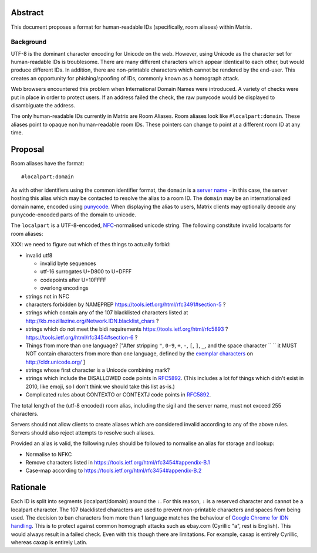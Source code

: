 Abstract
========

This document proposes a format for human-readable IDs (specifically, room
aliases) within Matrix.

Background
----------

UTF-8 is the dominant character encoding for Unicode on the web. However,
using Unicode as the character set for human-readable IDs is troublesome. There
are many different characters which appear identical to each other, but would
produce different IDs. In addition, there are non-printable characters which
cannot be rendered by the end-user. This creates an opportunity for
phishing/spoofing of IDs, commonly known as a homograph attack.

Web browsers encountered this problem when International Domain Names were
introduced. A variety of checks were put in place in order to protect users. If
an address failed the check, the raw punycode would be displayed to
disambiguate the address.

The only human-readable IDs currently in Matrix are Room Aliases.  Room aliases
look like ``#localpart:domain``. These aliases point to opaque non
human-readable room IDs. These pointers can change to point at a different room
ID at any time.

Proposal
========

Room aliases have the format::

  #localpart:domain

As with other identifiers using the common identifier format, the ``domain`` is
a `server name`_ - in this case, the server hosting this alias which may be
contacted to resolve the alias to a room ID. The ``domain`` may be an
internationalized domain name, encoded using `punycode`_. When displaying the
alias to users, Matrix clients may optionally decode any punycode-encoded parts
of the domain to unicode.

.. _punycode: https://tools.ietf.org/html/rfc3492
.. _RFC3490: https://tools.ietf.org/html/rfc3490
.. _server name: https://matrix.org/docs/spec/appendices.html#server-name

The ``localpart`` is a UTF-8-encoded, `NFC`_\-normalised unicode string.  The
following constitute invalid localparts for room aliases:

XXX: we need to figure out which of thes things to actually forbid:

- invalid utf8

  - invalid byte sequences
  - utf-16 surrogates U+D800 to U+DFFF
  - codepoints after U+10FFFF
  - overlong encodings

- strings not in NFC
- characters forbidden by NAMEPREP
  https://tools.ietf.org/html/rfc3491#section-5 ?
- strings which contain any of the 107 blacklisted characters listed at
  http://kb.mozillazine.org/Network.IDN.blacklist_chars ?
- strings which do not meet the bidi requirements
  https://tools.ietf.org/html/rfc5893 ?
  https://tools.ietf.org/html/rfc3454#section-6 ?
- Things from more than one language? ["After stripping ``"``, ``0-9``, ``+``, ``-``, ``[``, ``]``, ``_``, and the
  space character `` `` it MUST NOT
  contain characters from more than one language, defined by the `exemplar characters`_
  on http://cldr.unicode.org/ ]
- strings whose first character is a Unicode combining mark?
- strings which include the DISALLOWED code points in `RFC5892`_. (This
  includes a lot fof things which didn't exist in 2010, like emoji, so I don't
  think we should take this list as-is.)
- Complicated rules about CONTEXTO or CONTEXTJ code points in `RFC5892`_.


The total length of the (utf-8 encoded) room alias, including the sigil and the
server name, must not exceed 255 characters.

Servers should not allow clients to create aliases which are considered invalid
according to any of the above rules. Servers should also reject attempts to
resolve such aliases.

Provided an alias is valid, the following rules should be followed to normalise
an alias for storage and lookup:

- Normalise to NFKC
- Remove characters listed in https://tools.ietf.org/html/rfc3454#appendix-B.1
- Case-map according to https://tools.ietf.org/html/rfc3454#appendix-B.2

.. _NFC: http://unicode.org/reports/tr15/
.. _exemplar characters: http://cldr.unicode.org/translation/characters#TOC-Exemplar-Characters
.. _RFC5892: https://tools.ietf.org/html/rfc5892

Rationale
=========

Each ID is split into segments (localpart/domain) around the ``:``. For
this reason, ``:`` is a reserved character and cannot be a localpart character.
The 107 blacklisted characters are used to prevent non-printable characters and
spaces from being used. The decision to ban characters from more than 1 language
matches the behaviour of `Google Chrome for IDN handling`_. This is to protect
against common homograph attacks such as ebаy.com (Cyrillic "a", rest is
English). This would always result in a failed check. Even with this though
there are limitations. For example, сахар is entirely Cyrillic, whereas caxap is
entirely Latin.

.. _Google Chrome for IDN handling:
  https://www.chromium.org/developers/design-documents/idn-in-google-chrome
